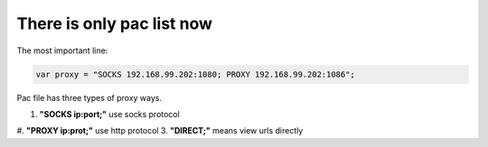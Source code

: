 There is only  pac list now
===========================

The most important line:

.. code:: javascript

    var proxy = "SOCKS 192.168.99.202:1080; PROXY 192.168.99.202:1086";


Pac file has three types of proxy ways.

1. **"SOCKS ip:port;"**  use socks protocol
#. **"PROXY ip:prot;"**  use http protocol
3. **"DIRECT;"** means view urls directly
